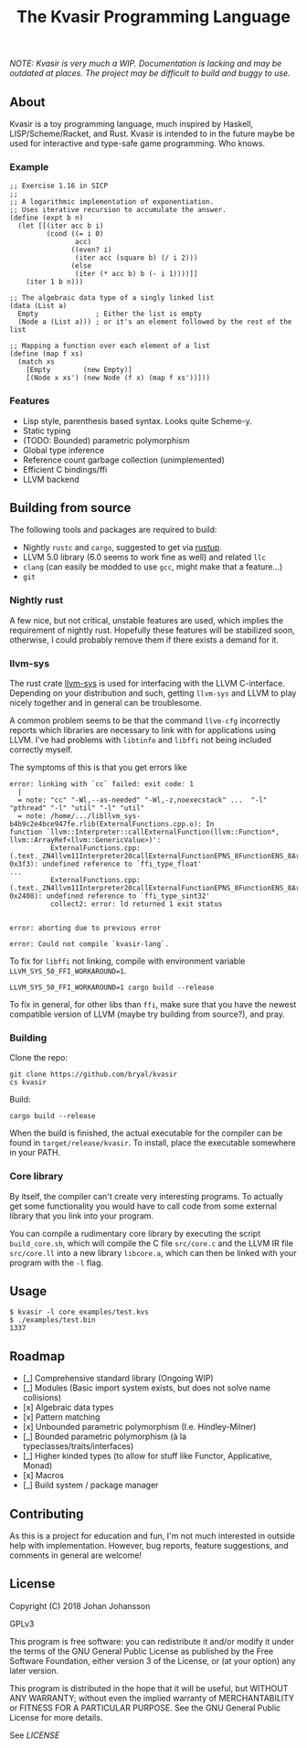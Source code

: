 #+TITLE: The Kvasir Programming Language

/NOTE: Kvasir is very much a WIP. Documentation is lacking and may be outdated at places.
The project may be difficult to build and buggy to use./

** About
   Kvasir is a toy programming language, much inspired by Haskell, LISP/Scheme/Racket, and Rust.
   Kvasir is intended to in the future maybe be used for interactive and type-safe game programming. Who knows.

*** Example

#+BEGIN_SRC racket
;; Exercise 1.16 in SICP
;;
;; A logarithmic implementation of exponentiation.
;; Uses iterative recursion to accumulate the answer.
(define (expt b n)
  (let [[(iter acc b i)
         (cond ((= i 0)
                acc)
               ((even? i)
                (iter acc (square b) (/ i 2)))
               (else
                (iter (* acc b) b (- i 1))))]]
    (iter 1 b n)))

;; The algebraic data type of a singly linked list
(data (List a)
  Empty              ; Either the list is empty
  (Node a (List a))) ; or it's an element followed by the rest of the list
  
;; Mapping a function over each element of a list
(define (map f xs)
  (match xs
    [Empty        (new Empty)]
    [(Node x xs') (new Node (f x) (map f xs'))]))
#+END_SRC

*** Features
    - Lisp style, parenthesis based syntax. Looks quite Scheme-y.
    - Static typing
    - (TODO: Bounded) parametric polymorphism
    - Global type inference
    - Reference count garbage collection (unimplemented)
    - Efficient C bindings/ffi
    - LLVM backend

** Building from source
   The following tools and packages are required to build:

   - Nightly =rustc= and =cargo=, suggested to get via [[https://www.rustup.rs/][rustup]].
   - LLVM 5.0 library (6.0 seems to work fine as well) and related =llc=
   - =clang= (can easily be modded to use =gcc=, might make that a feature...)
   - =git=

*** Nightly rust
    A few nice, but not critical, unstable features are used, which implies the requirement of
    nightly rust. Hopefully these features will be stabilized soon, otherwise, I could
    probably remove them if there exists a demand for it.

*** llvm-sys
    The rust crate [[https://bitbucket.org/tari/llvm-sys.rs][llvm-sys]] is used for interfacing with the LLVM C-interface.
    Depending on your distribution and such, getting =llvm-sys= and LLVM to play nicely together
    and in general can be troublesome.

    A common problem seems to be that the command =llvm-cfg= incorrectly reports which
    libraries are necessary to link with for applications using LLVM.
    I've had problems with =libtinfo= and =libffi= not being included correctly myself.

    The symptoms of this is that you get errors like

    #+BEGIN_EXAMPLE
error: linking with `cc` failed: exit code: 1
  |
  = note: "cc" "-Wl,--as-needed" "-Wl,-z,noexecstack" ...  "-l" "pthread" "-l" "util" "-l" "util"
  = note: /home/.../libllvm_sys-b4b9c2e4bce947fe.rlib(ExternalFunctions.cpp.o): In
function `llvm::Interpreter::callExternalFunction(llvm::Function*, llvm::ArrayRef<llvm::GenericValue>)':
          ExternalFunctions.cpp:(.text._ZN4llvm11Interpreter20callExternalFunctionEPNS_8FunctionENS_8ArrayRefINS_12GenericValueEEE+
0x3f3): undefined reference to `ffi_type_float'
...
          ExternalFunctions.cpp:(.text._ZN4llvm11Interpreter20callExternalFunctionEPNS_8FunctionENS_8ArrayRefINS_12GenericValueEEE+
0x2408): undefined reference to `ffi_type_sint32'
          collect2: error: ld returned 1 exit status


error: aborting due to previous error

error: Could not compile `kvasir-lang`.
    #+END_EXAMPLE

    To fix for =libffi= not linking, compile with environment variable ~LLVM_SYS_50_FFI_WORKAROUND=1~.
    #+BEGIN_EXAMPLE
LLVM_SYS_50_FFI_WORKAROUND=1 cargo build --release
    #+END_EXAMPLE

    To fix in general, for other libs than =ffi=, make sure that you have the newest compatible
    version of LLVM (maybe try building from source?), and pray.

*** Building
    Clone the repo:
    #+BEGIN_EXAMPLE
git clone https://github.com/bryal/kvasir
cs kvasir
    #+END_EXAMPLE

    Build:
    #+BEGIN_EXAMPLE
cargo build --release
    #+END_EXAMPLE

    When the build is finished, the actual executable for the compiler can be found in
    =target/release/kvasir=.
    To install, place the executable somewhere in your PATH.

*** Core library
    By itself, the compiler can't create very interesting programs. To actually get some functionality
    you would have to call code from some external library that you link into your program.

    You can compile a rudimentary core library by executing the script =build_core.sh=, which
    will compile the C file =src/core.c= and the LLVM IR file =src/core.ll= into a new library
    =libcore.a=, which can then be linked with your program with the =-l= flag.

** Usage
   #+BEGIN_EXAMPLE
$ kvasir -l core examples/test.kvs
$ ./examples/test.bin
1337
   #+END_EXAMPLE

** Roadmap
   - [_] Comprehensive standard library (Ongoing WIP)
   - [_] Modules (Basic import system exists, but does not solve name collisions)
   - [x] Algebraic data types
   - [x] Pattern matching
   - [x] Unbounded parametric polymorphism (I.e. Hindley-Milner)
   - [_] Bounded parametric polymorphism (à la typeclasses/traits/interfaces)
   - [_] Higher kinded types (to allow for stuff like Functor, Applicative, Monad)
   - [x] Macros
   - [_] Build system / package manager

** Contributing
   As this is a project for education and fun, I'm not much interested in outside help with implementation.
   However, bug reports, feature suggestions, and comments in general are welcome!

** License
   Copyright (C) 2018 Johan Johansson

   GPLv3

   This program is free software: you can redistribute it and/or modify
   it under the terms of the GNU General Public License as published by
   the Free Software Foundation, either version 3 of the License, or
   (at your option) any later version.

   This program is distributed in the hope that it will be useful,
   but WITHOUT ANY WARRANTY; without even the implied warranty of
   MERCHANTABILITY or FITNESS FOR A PARTICULAR PURPOSE.  See the
   GNU General Public License for more details.

   See [[LICENSE][LICENSE]]
